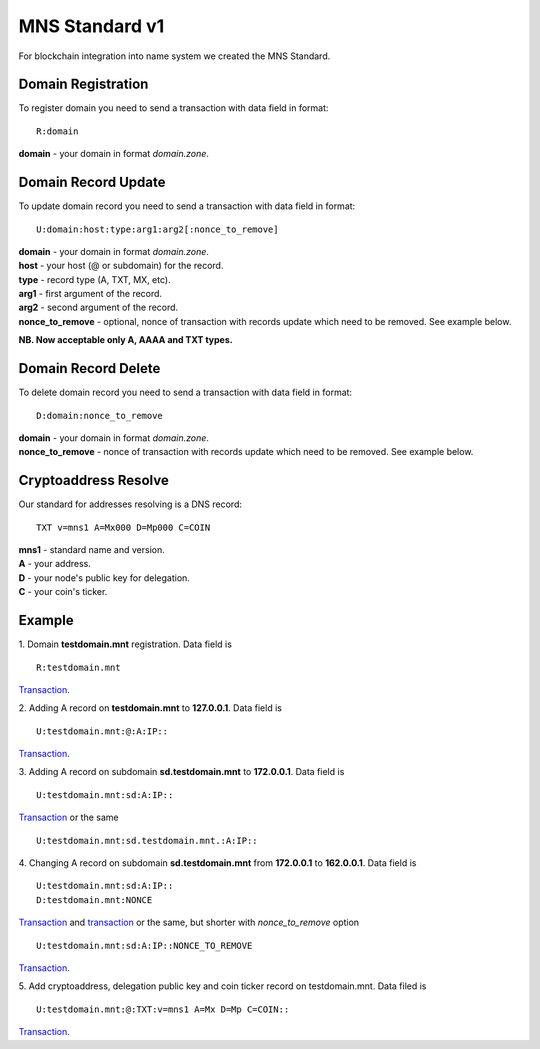 MNS Standard v1
========

For blockchain integration into name system we created the MNS Standard.

Domain Registration
--------

To register domain you need to send a transaction with data field in format::
    
  R:domain
**domain** - your domain in format *domain.zone*.

Domain Record Update
--------

To update domain record you need to send a transaction with data field in format::

  U:domain:host:type:arg1:arg2[:nonce_to_remove]

| **domain** - your domain in format *domain.zone*.
| **host** - your host (@ or subdomain) for the record.
| **type** - record type (A, TXT, MX, etc).
| **arg1** - first argument of the record.
| **arg2** - second argument of the record.
| **nonce_to_remove** - optional, nonce of transaction with records update which need to be removed. See example below.

**NB. Now acceptable only A, AAAA and TXT types.**

Domain Record Delete
--------

To delete domain record you need to send a transaction with data field in format::

  D:domain:nonce_to_remove

| **domain** - your domain in format *domain.zone*.
| **nonce_to_remove** - nonce of transaction with records update which need to be removed. See example below.

Cryptoaddress Resolve
--------

Our standard for addresses resolving is a DNS record::

  TXT v=mns1 A=Mx000 D=Mp000 C=COIN

| **mns1** - standard name and version.
| **A** - your address.
| **D** - your node's public key for delegation.
| **C** - your coin's ticker.

Example
--------

1. Domain **testdomain.mnt** registration. Data field is
::

  R:testdomain.mnt
`Transaction <https://explorer.minter.network/transactions/Mt891731866bcb4c69eb59f4af38dc8714fcda6ba9592bcbee55a2228d1f663898>`_.

2. Adding A record on **testdomain.mnt** to **127.0.0.1**. Data field is
::
  
  U:testdomain.mnt:@:A:IP::
`Transaction <https://explorer.minter.network/transactions/Mt582de00b80bef2373ef608bc091cbb98f724e1a194af608675725af64ec592f5>`_.

3. Adding A record on subdomain **sd.testdomain.mnt** to **172.0.0.1**. Data field is
::
  
  U:testdomain.mnt:sd:A:IP::
`Transaction <https://explorer.minter.network/transactions/Mt8eb2fdf2ce122629036d1f94a12a4fc699cec0595bc574ce37b260c0c66e7003>`_ or the same
::

  U:testdomain.mnt:sd.testdomain.mnt.:A:IP::

4. Changing A record on subdomain **sd.testdomain.mnt** from **172.0.0.1** to **162.0.0.1**. Data field is
::
  
  U:testdomain.mnt:sd:A:IP::
  D:testdomain.mnt:NONCE
`Transaction <https://explorer.minter.network/transactions/Mt8eb2fdf2ce122629036d1f94a12a4fc699cec0595bc574ce37b260c0c66e7003>`_ and `transaction <https://explorer.minter.network/transactions/Mt7df2147f45f718eb5eb0042c23146532db7e274a14ca4610c9eac380daa052fb>`_ or the same, but shorter with *nonce_to_remove* option
::

  U:testdomain.mnt:sd:A:IP::NONCE_TO_REMOVE
`Transaction <https://explorer.minter.network/transactions/Mtb15b72583aab117e96021ce704ac858e19fb6d8da307acbcfc772fa818021c3b>`_.

5. Add cryptoaddress, delegation public key and coin ticker record on testdomain.mnt. Data filed is
::

  U:testdomain.mnt:@:TXT:v=mns1 A=Mx D=Mp C=COIN::
`Transaction <https://explorer.minter.network/transactions/Mtdc23e5bc9988ec95cce289571edac658d24bfd4f718b312450b810121c037ffa>`_.

